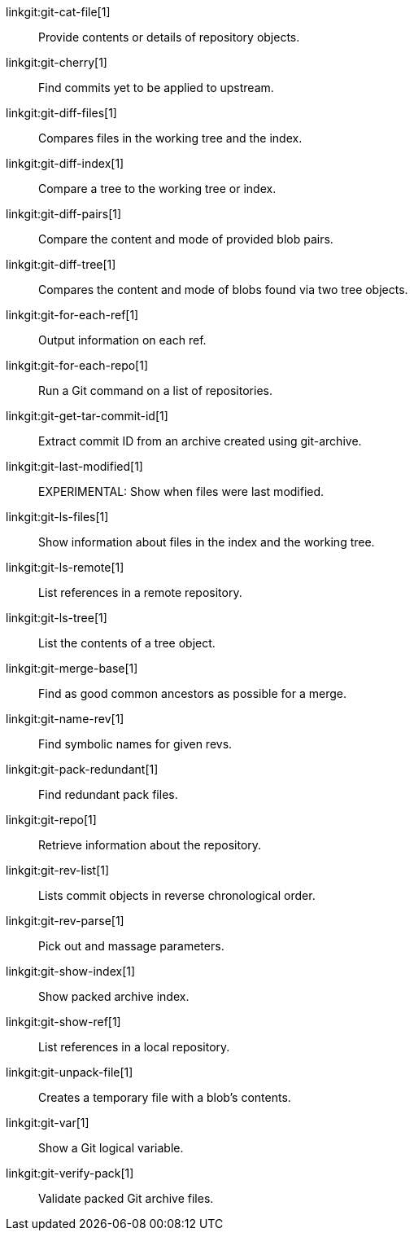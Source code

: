 linkgit:git-cat-file[1]::
	Provide contents or details of repository objects.

linkgit:git-cherry[1]::
	Find commits yet to be applied to upstream.

linkgit:git-diff-files[1]::
	Compares files in the working tree and the index.

linkgit:git-diff-index[1]::
	Compare a tree to the working tree or index.

linkgit:git-diff-pairs[1]::
	Compare the content and mode of provided blob pairs.

linkgit:git-diff-tree[1]::
	Compares the content and mode of blobs found via two tree objects.

linkgit:git-for-each-ref[1]::
	Output information on each ref.

linkgit:git-for-each-repo[1]::
	Run a Git command on a list of repositories.

linkgit:git-get-tar-commit-id[1]::
	Extract commit ID from an archive created using git-archive.

linkgit:git-last-modified[1]::
	EXPERIMENTAL: Show when files were last modified.

linkgit:git-ls-files[1]::
	Show information about files in the index and the working tree.

linkgit:git-ls-remote[1]::
	List references in a remote repository.

linkgit:git-ls-tree[1]::
	List the contents of a tree object.

linkgit:git-merge-base[1]::
	Find as good common ancestors as possible for a merge.

linkgit:git-name-rev[1]::
	Find symbolic names for given revs.

linkgit:git-pack-redundant[1]::
	Find redundant pack files.

linkgit:git-repo[1]::
	Retrieve information about the repository.

linkgit:git-rev-list[1]::
	Lists commit objects in reverse chronological order.

linkgit:git-rev-parse[1]::
	Pick out and massage parameters.

linkgit:git-show-index[1]::
	Show packed archive index.

linkgit:git-show-ref[1]::
	List references in a local repository.

linkgit:git-unpack-file[1]::
	Creates a temporary file with a blob's contents.

linkgit:git-var[1]::
	Show a Git logical variable.

linkgit:git-verify-pack[1]::
	Validate packed Git archive files.

